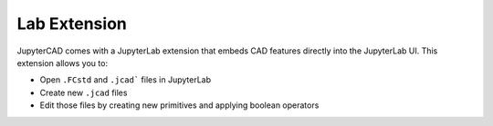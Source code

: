 .. _extension:

=============
Lab Extension
=============

JupyterCAD comes with a JupyterLab extension that embeds CAD features directly into the JupyterLab UI.
This extension allows you to:

* Open ``.FCstd`` and ``.jcad``` files in JupyterLab
* Create new ``.jcad`` files
* Edit those files by creating new primitives and applying boolean operators
